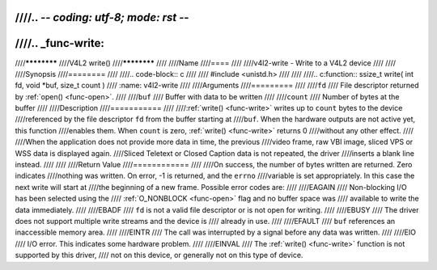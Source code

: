 ////.. -*- coding: utf-8; mode: rst -*-
////
////.. _func-write:
////
////************
////V4L2 write()
////************
////
////Name
////====
////
////v4l2-write - Write to a V4L2 device
////
////
////Synopsis
////========
////
////.. code-block:: c
////
////    #include <unistd.h>
////
////
////.. c:function:: ssize_t write( int fd, void *buf, size_t count )
////    :name: v4l2-write
////
////Arguments
////=========
////
////``fd``
////    File descriptor returned by :ref:`open() <func-open>`.
////
////``buf``
////     Buffer with data to be written
////
////``count``
////    Number of bytes at the buffer
////
////Description
////===========
////
////:ref:`write() <func-write>` writes up to ``count`` bytes to the device
////referenced by the file descriptor ``fd`` from the buffer starting at
////``buf``. When the hardware outputs are not active yet, this function
////enables them. When ``count`` is zero, :ref:`write() <func-write>` returns 0
////without any other effect.
////
////When the application does not provide more data in time, the previous
////video frame, raw VBI image, sliced VPS or WSS data is displayed again.
////Sliced Teletext or Closed Caption data is not repeated, the driver
////inserts a blank line instead.
////
////
////Return Value
////============
////
////On success, the number of bytes written are returned. Zero indicates
////nothing was written. On error, -1 is returned, and the ``errno``
////variable is set appropriately. In this case the next write will start at
////the beginning of a new frame. Possible error codes are:
////
////EAGAIN
////    Non-blocking I/O has been selected using the
////    :ref:`O_NONBLOCK <func-open>` flag and no buffer space was
////    available to write the data immediately.
////
////EBADF
////    ``fd`` is not a valid file descriptor or is not open for writing.
////
////EBUSY
////    The driver does not support multiple write streams and the device is
////    already in use.
////
////EFAULT
////    ``buf`` references an inaccessible memory area.
////
////EINTR
////    The call was interrupted by a signal before any data was written.
////
////EIO
////    I/O error. This indicates some hardware problem.
////
////EINVAL
////    The :ref:`write() <func-write>` function is not supported by this driver,
////    not on this device, or generally not on this type of device.
